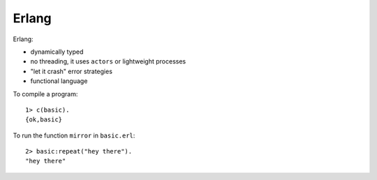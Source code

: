 ======
Erlang
======

Erlang:

- dynamically typed
- no threading, it uses ``actors`` or lightweight processes
- "let it crash" error strategies
- functional language

To compile a program::

  1> c(basic).
  {ok,basic}

To run the function ``mirror`` in ``basic.erl``::

  2> basic:repeat("hey there").
  "hey there"

